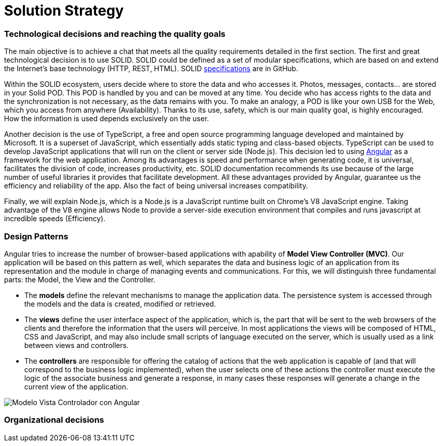 [[section-solution-strategy]]
= Solution Strategy

=== Technological decisions and reaching the quality goals

****
The main objective is to achieve a chat that meets all the quality requirements detailed in the first section. The first and great technological decision is to use SOLID. SOLID could be defined as a set of modular specifications, which are based on and extend the Internet's base technology (HTTP, REST, HTML). SOLID https://github.com/solid/solid-spec[specifications] are in GitHub.

Within the SOLID ecosystem, users decide where to store the data and who accesses it. Photos, messages, contacts... are stored in your Solid POD. This POD is handled by you and can be moved at any time. You decide who has access rights to the data and the synchronization is not necessary, as the data remains with you. To make an analogy, a POD is like your own USB for the Web, which you access from anywhere (Availability). Thanks to its use, safety, which is our main quality goal, is highly encouraged. How the information is used depends exclusively on the user.

Another decision is the use of TypeScript, a free and open source programming language developed and maintained by Microsoft. It is a superset of JavaScript, which essentially adds static typing and class-based objects. TypeScript can be used to develop JavaScript applications that will run on the client or server side (Node.js). This decision led to using https://angular.io/[Angular] as a framework for the web application. Among its advantages is speed and performance when generating code, it is universal, facilitates the division of code, increases productivity, etc. SOLID documentation recommends its use because of the large number of useful libraries it provides that facilitate development. All these advantages provided by Angular, guarantee us the efficiency and reliability of the app. Also the fact of being universal increases compatibility.

Finally, we will explain Node.js, which is a Node.js is a JavaScript runtime built on Chrome's V8 JavaScript engine. Taking advantage of the V8 engine allows Node to provide a server-side execution environment that compiles and runs javascript at incredible speeds (Efficiency).
****

=== Design Patterns

****

Angular tries to increase the number of browser-based applications with apability of *Model View Controller (MVC)*. Our application will be based on this pattern as well, which separates the data and business logic of an application from its representation and the module in charge of managing events and communications. For this, we will distinguish three fundamental parts: the Model, the View and the Controller.

* The *models* define the relevant mechanisms to manage the application data. The persistence system is accessed through the models and the data is created, modified or retrieved.

* The *views* define the user interface aspect of the application, which is, the part that will be sent to the web browsers of the clients and therefore the information that the users will perceive. In most applications the views will be composed of HTML, CSS and JavaScript, and may also include small scripts of language executed on the server, which is usually used as a link between views and controllers.

* The *controllers* are responsible for offering the catalog of actions that the web application is capable of (and that will correspond to the business logic implemented), when the user selects one of these actions the controller must execute the logic of the associate business and generate a response, in many cases these responses will generate a change in the current view of the application.

image::images/angularJS_MVC1.png[Modelo Vista Controlador con Angular]
****

=== Organizational decisions

****
****


